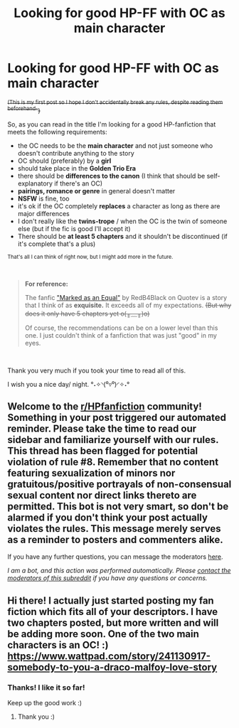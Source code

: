 #+TITLE: Looking for good HP-FF with OC as main character

* Looking for good HP-FF with OC as main character
:PROPERTIES:
:Author: Kusanagi2415
:Score: 4
:DateUnix: 1600287809.0
:DateShort: 2020-Sep-17
:FlairText: Request
:END:
+^{(This is my first post so I hope I don't accidentally break any rules, despite reading them beforehand-})+

So, as you can read in the title I'm looking for a good HP-fanfiction that meets the following requirements:

- the OC needs to be the *main character* and not just someone who doesn't contribute anything to the story
- OC should (preferably) by a *girl*
- should take place in the *Golden Trio Era*
- there should be *differences to the canon* (I think that should be self-explanatory if there's an OC)
- *pairings, romance or genre* in general doesn't matter
- *NSFW* is fine, too
- it's ok if the OC completely *replaces* a character as long as there are major differences
- I don't really like the *twins-trope* / when the OC is the twin of someone else (but if the fic is good I'll accept it)
- There should be *at least 5 chapters* and it shouldn't be discontinued (if it's complete that's a plus)

^{That's all I can think of right now, but I might add more in the future.}

​

#+begin_quote
  *For reference:*

  The fanfic [[https://www.quotev.com/story/12310070/Marked-as-an-Equal/1]["Marked as an Equal"]] by RedB4Black on Quotev is a story that I think of as *exquisite.* It exceeds all of my expectations. +(But why does it only have 5 chapters yet o(╥﹏╥)o)+

  Of course, the recommendations can be on a lower level than this one. I just couldn't think of a fanfiction that was just "good" in my eyes.
#+end_quote

​

Thank you very much if you took your time to read all of this.

I wish you a nice day/ night. °˖✧◝(⁰▿⁰)◜✧˖°


** Welcome to the [[/r/HPfanfiction][r/HPfanfiction]] community! Something in your post triggered our automated reminder. Please take the time to read our sidebar and familiarize yourself with our rules. This thread has been flagged for potential violation of rule #8. Remember that no content featuring sexualization of minors nor gratuitous/positive portrayals of non-consensual sexual content nor direct links thereto are permitted. This bot is not very smart, so don't be alarmed if you don't think your post actually violates the rules. This message merely serves as a reminder to posters and commenters alike.

If you have any further questions, you can message the moderators [[https://www.reddit.com/message/compose?to=%2Fr%2FHPfanfiction][here]].

/I am a bot, and this action was performed automatically. Please [[/message/compose/?to=/r/HPfanfiction][contact the moderators of this subreddit]] if you have any questions or concerns./
:PROPERTIES:
:Author: AutoModerator
:Score: 1
:DateUnix: 1600287809.0
:DateShort: 2020-Sep-17
:END:


** Hi there! I actually just started posting my fan fiction which fits all of your descriptors. I have two chapters posted, but more written and will be adding more soon. One of the two main characters is an OC! :) [[https://www.wattpad.com/story/241130917-somebody-to-you-a-draco-malfoy-love-story]]
:PROPERTIES:
:Author: plantlady19
:Score: 2
:DateUnix: 1600291762.0
:DateShort: 2020-Sep-17
:END:

*** Thanks! I like it so far!

Keep up the good work :)
:PROPERTIES:
:Author: Kusanagi2415
:Score: 1
:DateUnix: 1600382644.0
:DateShort: 2020-Sep-18
:END:

**** Thank you :)
:PROPERTIES:
:Author: plantlady19
:Score: 1
:DateUnix: 1600394509.0
:DateShort: 2020-Sep-18
:END:
